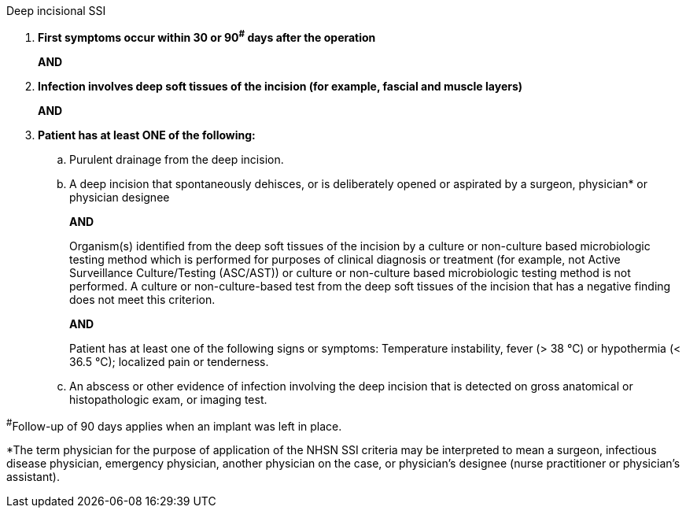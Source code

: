 .Deep incisional SSI
[%unbreakable]
****
. **First symptoms occur within 30 or 90^#^ days after the operation**
+
**AND**
. **Infection involves deep soft tissues of the incision (for example, fascial and muscle layers)**
+
**AND**
. **Patient has at least ONE of the following:**
.. Purulent drainage from the deep incision.
.. A deep incision that spontaneously dehisces, or is deliberately opened or aspirated by a surgeon, physician* or physician designee
+
**AND**
+
Organism(s) identified from the deep soft tissues of the incision by a culture or non-culture based microbiologic testing method which is performed for purposes of clinical diagnosis or treatment (for example, not Active Surveillance Culture/Testing (ASC/AST)) or culture or non-culture based microbiologic testing method is not performed. A culture or non-culture-based test from the deep soft tissues of the incision that has a negative finding does not meet this criterion.
+
**AND** 
+
Patient has at least one of the following signs or symptoms: Temperature instability, fever (> 38 °C) or hypothermia (< 36.5 °C); localized pain or tenderness.
.. An abscess or other evidence of infection involving the deep incision that is detected on gross anatomical or histopathologic exam, or imaging test.
****

^#^Follow-up of 90 days applies when an implant was left in place.

*The term physician for the purpose of application of the NHSN SSI criteria may be interpreted to mean a surgeon, infectious disease physician, emergency physician, another physician on the case, or physician’s designee (nurse practitioner or physician’s assistant).
